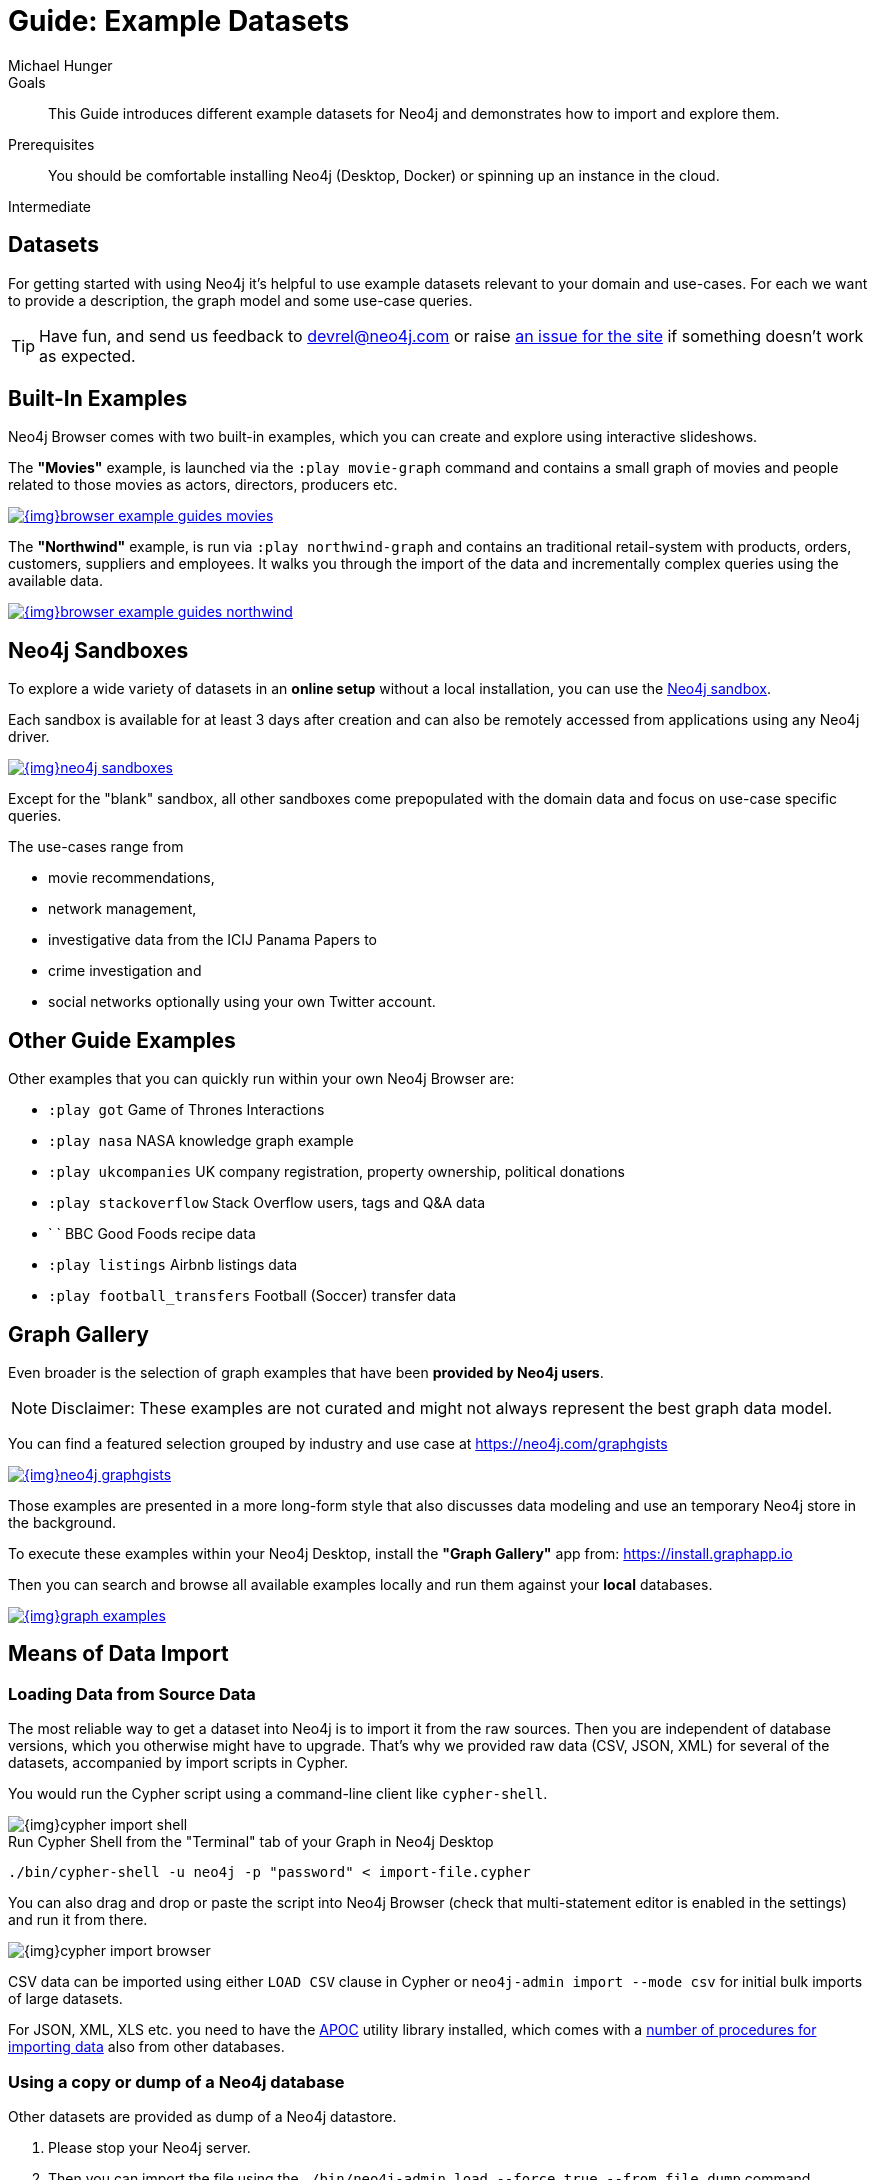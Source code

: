 = Guide: Example Datasets
:level: Intermediate
:page-level: Intermediate
:sandbox: https://neo4j.com/sandbox/
:sandbox-script: https://github.com/neo4j-contrib/sandbox-guides/tree/master/
:author: Michael Hunger
:category: import-export
:tags: graph-data, data-sets, import-data, graph-examples, sandboxes, graph-gallery

.Goals
[abstract]
This Guide introduces different example datasets for Neo4j and demonstrates how to import and explore them.

.Prerequisites
[abstract]
You should be comfortable installing Neo4j (Desktop, Docker) or spinning up an instance in the cloud.

[role=expertise {level}]
{level}

[#data-sets]
== Datasets

For getting started with using Neo4j it's helpful to use example datasets relevant to your domain and use-cases.
For each we want to provide a description, the graph model and some use-case queries.

[TIP]
Have fun, and send us feedback to devrel@neo4j.com or raise https://github.com/neo4j-contrib/developer/issues[an issue for the site] if something doesn't work as expected.

[#built-in-examples]
== Built-In Examples

Neo4j Browser comes with two built-in examples, which you can create and explore using interactive slideshows.

The *"Movies"* example, is launched via the `:play movie-graph` command and contains a small graph of movies and people related to those movies as actors, directors, producers etc.

image::{img}browser-example-guides-movies.png[link=https://neo4j.com/developer/guide-neo4j-browser/#_built_in_guides]

The *"Northwind"* example, is run via `:play northwind-graph` and contains an traditional retail-system with products, orders, customers, suppliers and employees.
It walks you through the import of the data and incrementally complex queries using the available data.

image::{img}browser-example-guides-northwind.png[link=https://neo4j.com/developer/guide-neo4j-browser/#_built_in_guides]

[#neo4j-sandbox]
== Neo4j Sandboxes

To explore a wide variety of datasets in an *online setup* without a local installation, you can use the link:/sandbox/?ref=developer-ex-data[Neo4j sandbox^].

Each sandbox is available for at least 3 days after creation and can also be remotely accessed from applications using any Neo4j driver.

image::{img}neo4j-sandboxes.png[link=https://neo4j.com/sandbox/?ref=developer-ex-data-img]

Except for the "blank" sandbox, all other sandboxes come prepopulated with the domain data and focus on use-case specific queries.

The use-cases range from 

* movie recommendations, 
* network management, 
* investigative data from the ICIJ Panama Papers to 
* crime investigation and 
* social networks optionally using your own Twitter account.

[#guide-examples]
== Other Guide Examples

Other examples that you can quickly run within your own Neo4j Browser are:

* `:play got` Game of Thrones Interactions
* `:play nasa` NASA knowledge graph example
* `:play ukcompanies` UK company registration, property ownership, political donations
* `:play stackoverflow` Stack Overflow users, tags and Q&A data
* `	` BBC Good Foods recipe data
* `:play listings` Airbnb listings data
* `:play football_transfers` Football (Soccer) transfer data
// :play twitter-neo4j-stream
// `:play life-science-import` drug and genome data import and repurposing examples

[#graph-gallery]
== Graph Gallery

Even broader is the selection of graph examples that have been *provided by Neo4j users*.

NOTE: Disclaimer: These examples are not curated and might not always represent the best graph data model.

You can find a featured selection grouped by industry and use case at https://neo4j.com/graphgists

image::{img}neo4j-graphgists.png[link=https://neo4j.com/graphgists]

Those examples are presented in a more long-form style that also discusses data modeling and use an temporary Neo4j store in the background.

To execute these examples within your Neo4j Desktop, install the *"Graph Gallery"* app from: https://install.graphapp.io

Then you can search and browse all available examples locally and run them against your *local* databases.

image::{img}graph-examples.png[link=https://install.graphapp.io]

[#means-data-import]
== Means of Data Import

[#load-data-source]
=== Loading Data from Source Data

The most reliable way to get a dataset into Neo4j is to import it from the raw sources.
Then you are independent of database versions, which you otherwise might have to upgrade.
That's why we provided raw data (CSV, JSON, XML) for several of the datasets, accompanied by import scripts in Cypher.
	
You would run the Cypher script using a command-line client like `cypher-shell`.

image::{img}cypher-import-shell.png[]					

.Run Cypher Shell from the "Terminal" tab of your Graph in Neo4j Desktop
[source, shell]
----
./bin/cypher-shell -u neo4j -p "password" < import-file.cypher
----

You can also drag and drop or paste the script into Neo4j Browser (check that multi-statement editor is enabled in the settings) and run it from there.

image::{img}cypher-import-browser.png[]

CSV data can be imported using either `LOAD CSV` clause in Cypher or `neo4j-admin import --mode csv` for initial bulk imports of large datasets.

For JSON, XML, XLS etc. you need to have the https://neo4j.com/labs/apoc[APOC^] utility library installed, which comes with a https://neo4j-contrib.github.io/neo4j-apoc-procedures/#export-import[number of procedures for importing data^] also from other databases.

[#load-db-copy]
=== Using a copy or dump of a Neo4j database

Other datasets are provided as dump of a Neo4j datastore.

1. Please stop your Neo4j server.
2. Then you can import the file using the `./bin/neo4j-admin load  --force true --from file.dump` command.

[WARNING]
The Neo4j version of some of the datasets  might be older than your Neo4j version.
Then you might need to configure Neo4j to upgrade your database automatically, by setting `dbms.allow_upgrade=true` in your Neo4j settings, or directly in `$NEO4J_HOME/conf/neo4j.conf`

[#example-datasets]
== Large Data Dumps

// export URL=example-data.neo4j.org/3.0-datasets/; aws s3 ls s3://${URL} | awk -v url=$URL '{ split($4,a,".");print "* http://" url $4 "[" a[1] " (" int($3/1024/1024) "MB)]"}'

[#stack-overflow]
=== Stack Overflow

This is a graph-import of the Stack Overflow archive with 16.4M questions, 52k tags and 8.9M users (http://example-data.neo4j.org/so.dump[Stack Overflow Dump (6.2GB)]).
This graph is pretty big, for best full scale querying you'd need a page-cache and heap of 

Here is an https://towardsdatascience.com/tagoverflow-correlating-tags-in-stackoverflow-66e2b0e1117b[article explaining the data model] and some exploratory analysis we ran on the data.

image::https://cdn-images-1.medium.com/max/1600/0*lOrKWCLdlLGG4BXe.jpg[]

The database is also available as a https://f6087a21.databases.neo4j.io/browser/[Neo4j Online Database^] with username "stackoverflow" and password "stackoverflow".

////
|===
|Title | Description | Code | Download
|Jim Webber's Doctor Who Dataset | The Dr.Who universe of doctors, actors, enemies and props from the Neo4j Koans Tutorial. | link:http://github.com/jimwebber/neo4j-tutorial[GitHub]| link:http://example-data.neo4j.org/files/drwho.zip[drwho.zip]
|Movie Database | 12k movies, 50k actors. Original Source: http://TheMovieDB.org[TheMovieDB] | link:https://github.com/neo4j-examples/cineasts-spring-data-neo4j[GitHub] | http://example-data.neo4j.org/3.0-datasets/cineasts.tgz[cineasts_12k_movies_50k_actors.tgz (14MB)]
|The Musicbrainz main entities | Most of the interesting entities (800,000 Artists, 12,000,000 Tracks, 1,200,000 Releases, 75,000 Record Labels) from the link:http://musicbrainz.org[Musicbrainz dataset].| link:/blog/musicbrainz-in-neo4j-part-1/[Blog Post]
| http://example-data.neo4j.org/3.0-datasets/musicbrainz.tgz[musicbrainz_21.tgz (4.5GB)]
|===

[#graph-databases]
==== Datasets from the Book "Graph Databases"

You can find the free ebook for the O'Reilly book here:

|Title | Description | Code | Download

|Access Control
|A complex access control scenario (p. 116-124)
| src                     | http://example-data.neo4j.org/3.0-datasets/accesscontrol.tgz[accesscontrol.tgz (165MB)]
|Logistics Routing
|Routing computation with partial leg optimization (p. 12)                       | src                     | http://example-data.neo4j.org/3.0-datasets/logistics.tgz[logistics.tgz (59MB)]
| recommendations | desc                       | src                     | http://example-data.neo4j.org/3.0-datasets/recommendations.tgz[recommendations.tgz (0MB)]
| social | desc                       | src                     | http://example-data.neo4j.org/3.0-datasets/socialnetwork.tgz[socialnetwork.tgz (530MB)]


| title | desc                       | src                     | http://example-data.neo4j.org/3.0-datasets/cineasts.tgz[cineasts.tgz (14MB)]
| title | desc                       | src                     | http://example-data.neo4j.org/3.0-datasets/cineasts_csv.tgz[cineasts_csv.tgz (0MB)]
| title | desc                       | src                     | http://example-data.neo4j.org/3.0-datasets/elections.tgz[elections.tgz (64MB)]
| title | desc                       | src                     | http://example-data.neo4j.org/3.0-datasets/ldbc_sf001_p006.tgz[ldbc_sf001_p006.tgz (404MB)]
| title | desc                       | src                     | http://example-data.neo4j.org/3.0-datasets/ldbc_sf010_p006.tgz[ldbc_sf010_p006.tgz (3939MB)]
| title | desc                       | src                     | http://example-data.neo4j.org/3.0-datasets/musicbrainz.tgz[musicbrainz.tgz (4555MB)]
| title | desc                       | src                     | http://example-data.neo4j.org/3.0-datasets/pokec.tgz[pokec.tgz (1148MB)]

//|Federal Election Commission Campaign Data - (63.91MB)| "The 2012 presidential campaign data from our Federal Election Committee Campaign Data link:/blog/follow-the-data-fec-campaign-data-challenge/[Workshop].| link:https://github.com/akollegger/FEC_GRAPH[GitHub]| link:http://example-data.neo4j.org/files/fec_data_presidential_2012.zip[fec_data_presidential_2012.zip]
//|Small Cineasts Movies & Actors (0.14MB)| Small dataset of the Spring Data Neo4j Cineasts.net link:http://spring.neo4j.org/tutorial[tutorial].| link:https://github.com/SpringSource/spring-data-neo4j/tree/master/spring-data-neo4j-examples/cineasts[GitHub] | link:http://example-data.neo4j.org/files/cineasts_39_movies_446_actors.zip[cineasts_39_movies_446_actors.zip]
//|Hubway Data Challenge (50MB) | Hubway is a bike sharing service. The challenge data consists 95 Boston stations and link:blog/using-spring-data-neo4j-for-the-hubway-data-challenge/[500k bike rides]. | link:https://github.com/jexp/hubway-sdn"[GitHub] | link:http://example-data.neo4j.org/files/hubway_data_challenge_boston.zip[hubway_data_challenge_boston.zip]
//|Neo Love (1.6MB) | Neo4j brings the love with a link:http://maxdemarzi.com/2013/04/19/match-making-with-neo4j/[sample dating site].| link:https://github.com/maxdemarzi/neo_love[GitHub] | link:https://dl.dropboxusercontent.com/u/57740873/neo_love.graph.db.zip[neo_love.graph.db.zip]
//|ConceptNet 5 (243MB) | ConceptNet is a link:http://maxdemarzi.com/2013/05/13/knowledge-bases-in-neo4j/[semantic network] built from nodes representing concepts, and labeled relationships between them| link:https://github.com/maxdemarzi/neo_concept[GitHub] | link:https://dl.dropboxusercontent.com/u/57740873/conceptnet.graph.db.zip[conceptnet.graph.db.zip]
//|Neo Permissions (560MB) | Check permissions from files and folders to users and groups in this link:http://maxdemarzi.com/?s=PERMISSION+RESOLUTION[ACL example]. | link:https://github.com/maxdemarzi/neo_permissions/blob/master/performance/src/test/resources/simulations/RandomPermissions.scala[GitHub] | link:https://dl.dropboxusercontent.com/u/57740873/datasets/neo_permissions.tar.gz[neo_permissions.tar.gz]

=== Graph Generators

* [LDBC Large Dataset Generator]

////
	
[#data-import-articles]
== Articles on Neo4j Example Datasets

These are not prebuilt data-stores but existing datasets (mostly CSV) to be imported.

The linked articles and repositories also provide instructions for the import.

* https://medium.com/neo4j/tagged/data[Developer Blog - Import/Export^]
* https://medium.com/neo4j/finding-influencers-and-communities-in-the-graph-community-e3d691296325[Twitter Social Graph Import^]
* https://medium.com/neo4j/graph-databases-for-journalists-5ac116fe0f54[Using Neo4j to explore public contracting data^]
* https://neo4j.com/blog/analyzing-panama-papers-neo4j/[The Panama Papers^]
* https://neo4j.com/developer/guide-importing-data-and-etl/[Northwind Database Import]
* https://neo4j.com/blog/import-10m-stack-overflow-questions/[Importing Stack Overflow into Neo4j]
* https://github.com/caesar0301/awesome-public-datasets[Awesome Public Datasets]
* https://medium.com/@christophewillemsen/github-events-analysis-with-neo4j-18bc6ffcab01[GitHub Event Data]
* https://medium.com/neo4j/whats-cooking-approaches-for-importing-bbc-goodfood-information-into-neo4j-64a481906172[Series: Importing BBC goodfood information into Neo4j^]
* https://medium.com/neo4j/importing-rdfs-owl-ontologies-into-neo4j-23e4e28ebbad[Importing RDFS/OWL ontologies into Neo4j^]
* https://medium.com/neo4j/importing-mapping-metaphor-into-neo4j-90ac9ead4d44[Importing Mapping Metaphor into Neo4j^]
* https://medium.com/@aejefferson/methods-for-loading-data-into-a-remote-neo4j-instance-part-1-abea3328dedf[Series: Methods for Loading Data into a Remote Neo4j Instance^]

[#data-resources]
== Avid Bloggers on Data Import

* https://tbgraph.wordpress.com/?s=import[Tomasz Bratanic]
* http://www.markhneedham.com/blog/?s=neo4j+import[Mark Needham]
* http://blog.bruggen.com/search/label/import[Rik van Bruggen]
* http://www.lyonwj.com/?s=import[William Lyon]
* https://medium.com/@mesirii[Michael Hunger]